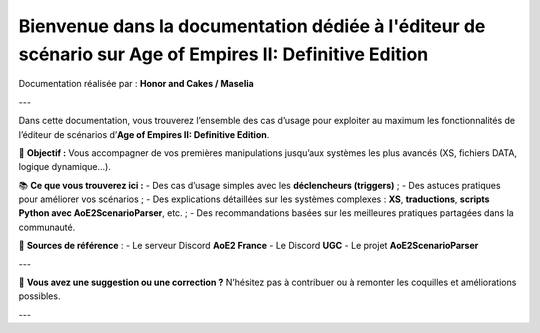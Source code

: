 Bienvenue dans la documentation dédiée à l'éditeur de scénario sur Age of Empires II: Definitive Edition
==========================================================================================================

Documentation réalisée par : **Honor and Cakes / Maselia**

---

Dans cette documentation, vous trouverez l’ensemble des cas d’usage pour exploiter au maximum les fonctionnalités de l’éditeur de scénarios d’**Age of Empires II: Definitive Edition**.

🎯 **Objectif :**
Vous accompagner de vos premières manipulations jusqu’aux systèmes les plus avancés (XS, fichiers DATA, logique dynamique...).

📚 **Ce que vous trouverez ici :**
- Des cas d’usage simples avec les **déclencheurs (triggers)** ;
- Des astuces pratiques pour améliorer vos scénarios ;
- Des explications détaillées sur les systèmes complexes : **XS**, **traductions**, **scripts Python avec AoE2ScenarioParser**, etc. ;
- Des recommandations basées sur les meilleures pratiques partagées dans la communauté.

📌 **Sources de référence** :
- Le serveur Discord **AoE2 France**
- Le Discord **UGC**
- Le projet **AoE2ScenarioParser**

---

💬 **Vous avez une suggestion ou une correction ?**
N’hésitez pas à contribuer ou à remonter les coquilles et améliorations possibles.

---
